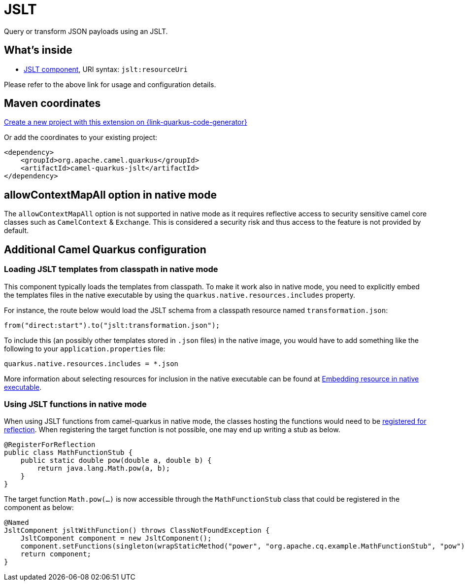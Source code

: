 // Do not edit directly!
// This file was generated by camel-quarkus-maven-plugin:update-extension-doc-page
[id="extensions-jslt"]
= JSLT
:linkattrs:
:cq-artifact-id: camel-quarkus-jslt
:cq-native-supported: true
:cq-status: Stable
:cq-status-deprecation: Stable
:cq-description: Query or transform JSON payloads using an JSLT.
:cq-deprecated: false
:cq-jvm-since: 1.1.0
:cq-native-since: 1.4.0

ifeval::[{doc-show-badges} == true]
[.badges]
[.badge-key]##JVM since##[.badge-supported]##1.1.0## [.badge-key]##Native since##[.badge-supported]##1.4.0##
endif::[]

Query or transform JSON payloads using an JSLT.

[id="extensions-jslt-whats-inside"]
== What's inside

* xref:{cq-camel-components}::jslt-component.adoc[JSLT component], URI syntax: `jslt:resourceUri`

Please refer to the above link for usage and configuration details.

[id="extensions-jslt-maven-coordinates"]
== Maven coordinates

https://{link-quarkus-code-generator}/?extension-search=camel-quarkus-jslt[Create a new project with this extension on {link-quarkus-code-generator}, window="_blank"]

Or add the coordinates to your existing project:

[source,xml]
----
<dependency>
    <groupId>org.apache.camel.quarkus</groupId>
    <artifactId>camel-quarkus-jslt</artifactId>
</dependency>
----
ifeval::[{doc-show-user-guide-link} == true]
Check the xref:user-guide/index.adoc[User guide] for more information about writing Camel Quarkus applications.
endif::[]

[id="extensions-jslt-allowcontextmapall-option-in-native-mode"]
== allowContextMapAll option in native mode

The `allowContextMapAll` option is not supported in native mode as it requires reflective access to security sensitive camel core classes such as
`CamelContext` & `Exchange`. This is considered a security risk and thus access to the feature is not provided by default.

[id="extensions-jslt-additional-camel-quarkus-configuration"]
== Additional Camel Quarkus configuration

[id="extensions-jslt-configuration-loading-jslt-templates-from-classpath-in-native-mode"]
=== Loading JSLT templates from classpath in native mode

This component typically loads the templates from classpath.
To make it work also in native mode, you need to explicitly embed the templates files in the native executable
by using the `quarkus.native.resources.includes` property.

For instance, the route below would load the JSLT schema from a classpath resource named `transformation.json`:

[source,java]
----
from("direct:start").to("jslt:transformation.json");
----

To include this (an possibly other templates stored in `.json` files) in the native image, you would have to add something like the following to your `application.properties` file:

[source,properties]
----
quarkus.native.resources.includes = *.json
----

More information about selecting resources for inclusion in the native executable can be found at xref:user-guide/native-mode.adoc#embedding-resource-in-native-executable[Embedding resource in native executable].

[id="extensions-jslt-configuration-using-jslt-functions-in-native-mode"]
=== Using JSLT functions in native mode

When using JSLT functions from camel-quarkus in native mode, the classes hosting the functions would need to be link:https://quarkus.io/guides/writing-native-applications-tips#registering-for-reflection[registered for reflection]. When registering the target function is not possible, one may end up writing a stub as below.

[source,java]
----
@RegisterForReflection
public class MathFunctionStub {
    public static double pow(double a, double b) {
        return java.lang.Math.pow(a, b);
    }
}
----

The target function `Math.pow(...)` is now accessible through the `MathFunctionStub` class that could be registered in the component as below:

[source,java]
----
@Named
JsltComponent jsltWithFunction() throws ClassNotFoundException {
    JsltComponent component = new JsltComponent();
    component.setFunctions(singleton(wrapStaticMethod("power", "org.apache.cq.example.MathFunctionStub", "pow")));
    return component;
}
----

